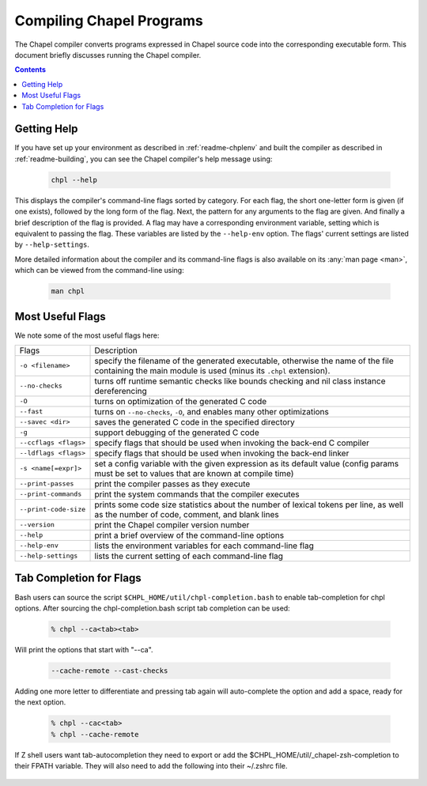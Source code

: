 .. _readme-compiling:

=========================
Compiling Chapel Programs
=========================

The Chapel compiler converts programs expressed in Chapel source code
into the corresponding executable form.  This document briefly discusses
running the Chapel compiler.

.. contents::


------------
Getting Help
------------

If you have set up your environment as described in :ref:`readme-chplenv` and
built the compiler as described in :ref:`readme-building`, you can see the
Chapel compiler's help message using:

  .. code-block:: sh

     chpl --help

This displays the compiler's command-line flags sorted by category.
For each flag, the short one-letter form is given (if one exists),
followed by the long form of the flag.  Next, the pattern for any
arguments to the flag are given.  And finally a brief description of
the flag is provided.  A flag may have a corresponding environment
variable, setting which is equivalent to passing the flag.  These
variables are listed by the ``--help-env`` option.  The flags' current
settings are listed by ``--help-settings``.

More detailed information about the compiler and its command-line
flags is also available on its :any:`man page <man>`, which can be viewed from
the command-line using:

  .. code-block:: sh

     man chpl


-----------------
Most Useful Flags
-----------------

We note some of the most useful flags here:

=====================   ======================================================
Flags                   Description
---------------------   ------------------------------------------------------
``-o <filename>``       specify the filename of the generated executable,
                        otherwise the name of the file containing the main
                        module is used (minus its ``.chpl`` extension).
``--no-checks``         turns off runtime semantic checks like bounds
                        checking and nil class instance dereferencing
``-O``                  turns on optimization of the generated C code
``--fast``              turns on ``--no-checks``, ``-O``, and enables
                        many other optimizations
``--savec <dir>``       saves the generated C code in the specified
                        directory
``-g``                  support debugging of the generated C code
``--ccflags <flags>``   specify flags that should be used when invoking
                        the back-end C compiler
``--ldflags <flags>``   specify flags that should be used when invoking
                        the back-end linker
``-s <name[=expr]>``    set a config variable with the given expression
                        as its default value (config params must be set
                        to values that are known at compile time)
``--print-passes``      print the compiler passes as they execute
``--print-commands``    print the system commands that the compiler
                        executes
``--print-code-size``   prints some code size statistics about the
                        number of lexical tokens per line, as well as
                        the number of code, comment, and blank lines
``--version``           print the Chapel compiler version number
``--help``              print a brief overview of the command-line
                        options
``--help-env``          lists the environment variables for each
                        command-line flag
``--help-settings``     lists the current setting of each command-line
                        flag
=====================   ======================================================


------------------------
Tab Completion for Flags
------------------------

Bash users can source the script ``$CHPL_HOME/util/chpl-completion.bash`` to
enable tab-completion for chpl options.  After sourcing the
chpl-completion.bash script tab completion can be used:

  .. code-block:: sh

     % chpl --ca<tab><tab>

Will print the options that start with "--ca".

  .. code-block:: sh

     --cache-remote --cast-checks

Adding one more letter to differentiate and pressing tab again will
auto-complete the option and add a space, ready for the next option.

  .. code-block:: sh

     % chpl --cac<tab>
     % chpl --cache-remote 

If Z shell users want tab-autocompletion they need to export or add the 
$CHPL_HOME/util/_chapel-zsh-completion to their FPATH variable.
They will also need to add the following into their ~/.zshrc file.

  .. code-block:: sh
     autoload -U compinit
     compinit
